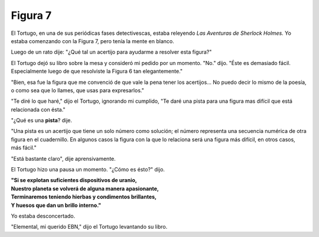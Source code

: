 Figura 7
========

.. image:: _static/images/confusion-7.svg
   :height: 300px
   :width: 300px
   :scale: 50 %
   :alt: Puzzle 7
   :align: left


El Tortugo, en una de sus periódicas fases detectivescas, estaba releyendo *Las Aventuras de Sherlock Holmes.* Yo estaba comenzando con la Figura 7, pero tenía la mente en blanco. 

Luego de un rato dije: "¿Qué tal un acertijo para ayudarme a resolver esta figura?"

El Tortugo dejó su libro sobre la mesa y consideró mi pedido por un momento. "No." dijo. "Éste es demasiado fácil. Especialmente luego de que resolviste la Figura 6 tan elegantemente."

"Bien, esa fue la figura que me convenció de que vale la pena tener los acertijos... No puedo decir lo mismo de la poesía, o como sea que lo llames, que usas para expresarlos."

"Te diré lo que haré," dijo el Tortugo, ignorando mi cumplido, "Te daré una pista para una figura mas difícil que está relacionada con ésta."  

"¿Qué es una **pista**? dije. 

"Una pista es un acertijo que tiene un solo número como solución; el número representa una secuencia numérica de otra figura en el cuadernillo. En algunos casos la figura con la que lo relaciona será una figura más difícil, en otros casos, más fácil." 

"Está bastante claro", dije aprensivamente. 

El Tortugo hizo una pausa un momento. "¿Cómo es ésto?" dijo. 

.. line-block::

    **"Si se explotan suficientes dispositivos de uranio,**
    **Nuestro planeta se volverá de alguna manera apasionante,**
    **Terminaremos teniendo hierbas y condimentos brillantes,**
    **Y huesos que dan un brillo interno."**

Yo estaba desconcertado. 

"Elemental, mi querido EBN," dijo el Tortugo levantando su libro. 


